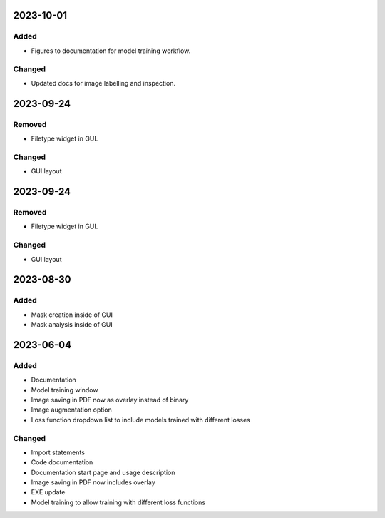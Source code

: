 
2023-10-01
==========

Added
-----

- Figures to documentation for model training workflow.

Changed
-------

- Updated docs for image labelling and inspection.

2023-09-24
==========

Removed
-------

- Filetype widget in GUI.

Changed
-------

- GUI layout

2023-09-24
==========

Removed
-------

- Filetype widget in GUI.

Changed
-------

- GUI layout

2023-08-30
==========

Added
-----

- Mask creation inside of GUI
- Mask analysis inside of GUI

2023-06-04
==========

Added
-----

- Documentation
- Model training window
- Image saving in PDF now as overlay instead of binary
- Image augmentation option
- Loss function dropdown list to include models trained with different losses

Changed
-------

- Import statements
- Code documentation
- Documentation start page and usage description
- Image saving in PDF now includes overlay
- EXE update
- Model training to allow training with different loss functions
